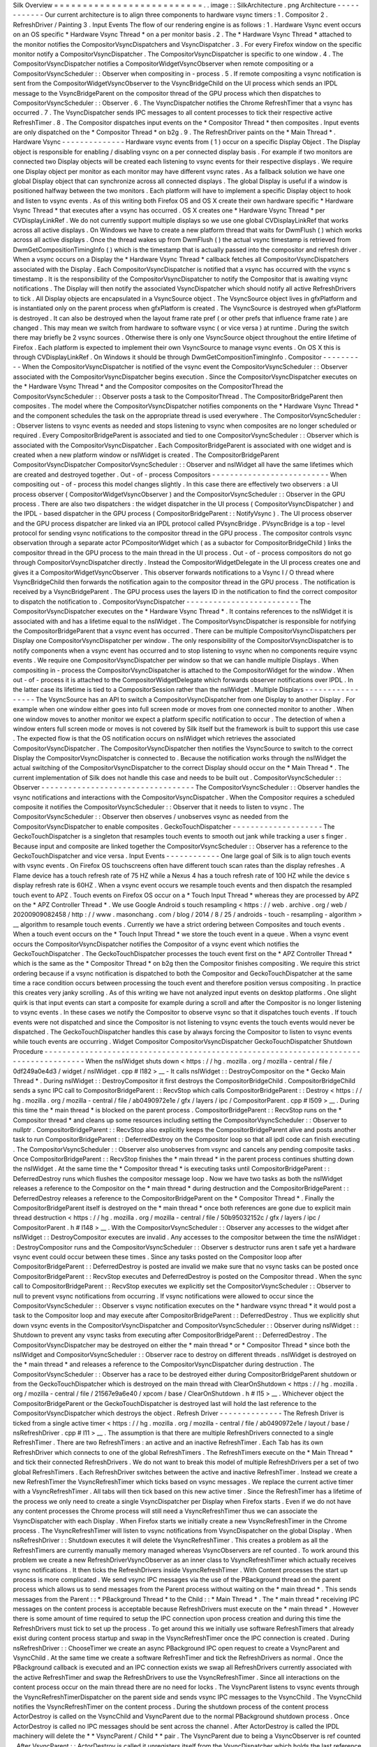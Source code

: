 Silk
Overview
=
=
=
=
=
=
=
=
=
=
=
=
=
=
=
=
=
=
=
=
=
=
=
=
=
=
.
.
image
:
:
SilkArchitecture
.
png
Architecture
-
-
-
-
-
-
-
-
-
-
-
-
Our
current
architecture
is
to
align
three
components
to
hardware
vsync
timers
:
1
.
Compositor
2
.
RefreshDriver
/
Painting
3
.
Input
Events
The
flow
of
our
rendering
engine
is
as
follows
:
1
.
Hardware
Vsync
event
occurs
on
an
OS
specific
*
Hardware
Vsync
Thread
*
on
a
per
monitor
basis
.
2
.
The
*
Hardware
Vsync
Thread
*
attached
to
the
monitor
notifies
the
CompositorVsyncDispatchers
and
VsyncDispatcher
.
3
.
For
every
Firefox
window
on
the
specific
monitor
notify
a
CompositorVsyncDispatcher
.
The
CompositorVsyncDispatcher
is
specific
to
one
window
.
4
.
The
CompositorVsyncDispatcher
notifies
a
CompositorWidgetVsyncObserver
when
remote
compositing
or
a
CompositorVsyncScheduler
:
:
Observer
when
compositing
in
-
process
.
5
.
If
remote
compositing
a
vsync
notification
is
sent
from
the
CompositorWidgetVsyncObserver
to
the
VsyncBridgeChild
on
the
UI
process
which
sends
an
IPDL
message
to
the
VsyncBridgeParent
on
the
compositor
thread
of
the
GPU
process
which
then
dispatches
to
CompositorVsyncScheduler
:
:
Observer
.
6
.
The
VsyncDispatcher
notifies
the
Chrome
RefreshTimer
that
a
vsync
has
occurred
.
7
.
The
VsyncDispatcher
sends
IPC
messages
to
all
content
processes
to
tick
their
respective
active
RefreshTimer
.
8
.
The
Compositor
dispatches
input
events
on
the
*
Compositor
Thread
*
then
composites
.
Input
events
are
only
dispatched
on
the
*
Compositor
Thread
*
on
b2g
.
9
.
The
RefreshDriver
paints
on
the
*
Main
Thread
*
.
Hardware
Vsync
-
-
-
-
-
-
-
-
-
-
-
-
-
-
Hardware
vsync
events
from
(
1
)
occur
on
a
specific
Display
Object
.
The
Display
object
is
responsible
for
enabling
/
disabling
vsync
on
a
per
connected
display
basis
.
For
example
if
two
monitors
are
connected
two
Display
objects
will
be
created
each
listening
to
vsync
events
for
their
respective
displays
.
We
require
one
Display
object
per
monitor
as
each
monitor
may
have
different
vsync
rates
.
As
a
fallback
solution
we
have
one
global
Display
object
that
can
synchronize
across
all
connected
displays
.
The
global
Display
is
useful
if
a
window
is
positioned
halfway
between
the
two
monitors
.
Each
platform
will
have
to
implement
a
specific
Display
object
to
hook
and
listen
to
vsync
events
.
As
of
this
writing
both
Firefox
OS
and
OS
X
create
their
own
hardware
specific
*
Hardware
Vsync
Thread
*
that
executes
after
a
vsync
has
occurred
.
OS
X
creates
one
*
Hardware
Vsync
Thread
*
per
CVDisplayLinkRef
.
We
do
not
currently
support
multiple
displays
so
we
use
one
global
CVDisplayLinkRef
that
works
across
all
active
displays
.
On
Windows
we
have
to
create
a
new
platform
thread
that
waits
for
DwmFlush
(
)
which
works
across
all
active
displays
.
Once
the
thread
wakes
up
from
DwmFlush
(
)
the
actual
vsync
timestamp
is
retrieved
from
DwmGetCompositionTimingInfo
(
)
which
is
the
timestamp
that
is
actually
passed
into
the
compositor
and
refresh
driver
.
When
a
vsync
occurs
on
a
Display
the
*
Hardware
Vsync
Thread
*
callback
fetches
all
CompositorVsyncDispatchers
associated
with
the
Display
.
Each
CompositorVsyncDispatcher
is
notified
that
a
vsync
has
occurred
with
the
vsync
s
timestamp
.
It
is
the
responsibility
of
the
CompositorVsyncDispatcher
to
notify
the
Compositor
that
is
awaiting
vsync
notifications
.
The
Display
will
then
notify
the
associated
VsyncDispatcher
which
should
notify
all
active
RefreshDrivers
to
tick
.
All
Display
objects
are
encapsulated
in
a
VsyncSource
object
.
The
VsyncSource
object
lives
in
gfxPlatform
and
is
instantiated
only
on
the
parent
process
when
gfxPlatform
is
created
.
The
VsyncSource
is
destroyed
when
gfxPlatform
is
destroyed
.
It
can
also
be
destroyed
when
the
layout
frame
rate
pref
(
or
other
prefs
that
influence
frame
rate
)
are
changed
.
This
may
mean
we
switch
from
hardware
to
software
vsync
(
or
vice
versa
)
at
runtime
.
During
the
switch
there
may
briefly
be
2
vsync
sources
.
Otherwise
there
is
only
one
VsyncSource
object
throughout
the
entire
lifetime
of
Firefox
.
Each
platform
is
expected
to
implement
their
own
VsyncSource
to
manage
vsync
events
.
On
OS
X
this
is
through
CVDisplayLinkRef
.
On
Windows
it
should
be
through
DwmGetCompositionTimingInfo
.
Compositor
-
-
-
-
-
-
-
-
-
-
When
the
CompositorVsyncDispatcher
is
notified
of
the
vsync
event
the
CompositorVsyncScheduler
:
:
Observer
associated
with
the
CompositorVsyncDispatcher
begins
execution
.
Since
the
CompositorVsyncDispatcher
executes
on
the
*
Hardware
Vsync
Thread
*
and
the
Compositor
composites
on
the
CompositorThread
the
CompositorVsyncScheduler
:
:
Observer
posts
a
task
to
the
CompositorThread
.
The
CompositorBridgeParent
then
composites
.
The
model
where
the
CompositorVsyncDispatcher
notifies
components
on
the
*
Hardware
Vsync
Thread
*
and
the
component
schedules
the
task
on
the
appropriate
thread
is
used
everywhere
.
The
CompositorVsyncScheduler
:
:
Observer
listens
to
vsync
events
as
needed
and
stops
listening
to
vsync
when
composites
are
no
longer
scheduled
or
required
.
Every
CompositorBridgeParent
is
associated
and
tied
to
one
CompositorVsyncScheduler
:
:
Observer
which
is
associated
with
the
CompositorVsyncDispatcher
.
Each
CompositorBridgeParent
is
associated
with
one
widget
and
is
created
when
a
new
platform
window
or
nsIWidget
is
created
.
The
CompositorBridgeParent
CompositorVsyncDispatcher
CompositorVsyncScheduler
:
:
Observer
and
nsIWidget
all
have
the
same
lifetimes
which
are
created
and
destroyed
together
.
Out
-
of
-
process
Compositors
-
-
-
-
-
-
-
-
-
-
-
-
-
-
-
-
-
-
-
-
-
-
-
-
-
-
When
compositing
out
-
of
-
process
this
model
changes
slightly
.
In
this
case
there
are
effectively
two
observers
:
a
UI
process
observer
(
CompositorWidgetVsyncObserver
)
and
the
CompositorVsyncScheduler
:
:
Observer
in
the
GPU
process
.
There
are
also
two
dispatchers
:
the
widget
dispatcher
in
the
UI
process
(
CompositorVsyncDispatcher
)
and
the
IPDL
-
based
dispatcher
in
the
GPU
process
(
CompositorBridgeParent
:
:
NotifyVsync
)
.
The
UI
process
observer
and
the
GPU
process
dispatcher
are
linked
via
an
IPDL
protocol
called
PVsyncBridge
.
PVsyncBridge
is
a
top
-
level
protocol
for
sending
vsync
notifications
to
the
compositor
thread
in
the
GPU
process
.
The
compositor
controls
vsync
observation
through
a
separate
actor
PCompositorWidget
which
(
as
a
subactor
for
CompositorBridgeChild
)
links
the
compositor
thread
in
the
GPU
process
to
the
main
thread
in
the
UI
process
.
Out
-
of
-
process
compositors
do
not
go
through
CompositorVsyncDispatcher
directly
.
Instead
the
CompositorWidgetDelegate
in
the
UI
process
creates
one
and
gives
it
a
CompositorWidgetVsyncObserver
.
This
observer
forwards
notifications
to
a
Vsync
I
/
O
thread
where
VsyncBridgeChild
then
forwards
the
notification
again
to
the
compositor
thread
in
the
GPU
process
.
The
notification
is
received
by
a
VsyncBridgeParent
.
The
GPU
process
uses
the
layers
ID
in
the
notification
to
find
the
correct
compositor
to
dispatch
the
notification
to
.
CompositorVsyncDispatcher
-
-
-
-
-
-
-
-
-
-
-
-
-
-
-
-
-
-
-
-
-
-
-
-
-
The
CompositorVsyncDispatcher
executes
on
the
*
Hardware
Vsync
Thread
*
.
It
contains
references
to
the
nsIWidget
it
is
associated
with
and
has
a
lifetime
equal
to
the
nsIWidget
.
The
CompositorVsyncDispatcher
is
responsible
for
notifying
the
CompositorBridgeParent
that
a
vsync
event
has
occurred
.
There
can
be
multiple
CompositorVsyncDispatchers
per
Display
one
CompositorVsyncDispatcher
per
window
.
The
only
responsibility
of
the
CompositorVsyncDispatcher
is
to
notify
components
when
a
vsync
event
has
occurred
and
to
stop
listening
to
vsync
when
no
components
require
vsync
events
.
We
require
one
CompositorVsyncDispatcher
per
window
so
that
we
can
handle
multiple
Displays
.
When
compositing
in
-
process
the
CompositorVsyncDispatcher
is
attached
to
the
CompositorWidget
for
the
window
.
When
out
-
of
-
process
it
is
attached
to
the
CompositorWidgetDelegate
which
forwards
observer
notifications
over
IPDL
.
In
the
latter
case
its
lifetime
is
tied
to
a
CompositorSession
rather
than
the
nsIWidget
.
Multiple
Displays
-
-
-
-
-
-
-
-
-
-
-
-
-
-
-
-
-
The
VsyncSource
has
an
API
to
switch
a
CompositorVsyncDispatcher
from
one
Display
to
another
Display
.
For
example
when
one
window
either
goes
into
full
screen
mode
or
moves
from
one
connected
monitor
to
another
.
When
one
window
moves
to
another
monitor
we
expect
a
platform
specific
notification
to
occur
.
The
detection
of
when
a
window
enters
full
screen
mode
or
moves
is
not
covered
by
Silk
itself
but
the
framework
is
built
to
support
this
use
case
.
The
expected
flow
is
that
the
OS
notification
occurs
on
nsIWidget
which
retrieves
the
associated
CompositorVsyncDispatcher
.
The
CompositorVsyncDispatcher
then
notifies
the
VsyncSource
to
switch
to
the
correct
Display
the
CompositorVsyncDispatcher
is
connected
to
.
Because
the
notification
works
through
the
nsIWidget
the
actual
switching
of
the
CompositorVsyncDispatcher
to
the
correct
Display
should
occur
on
the
*
Main
Thread
*
.
The
current
implementation
of
Silk
does
not
handle
this
case
and
needs
to
be
built
out
.
CompositorVsyncScheduler
:
:
Observer
-
-
-
-
-
-
-
-
-
-
-
-
-
-
-
-
-
-
-
-
-
-
-
-
-
-
-
-
-
-
-
-
-
-
The
CompositorVsyncScheduler
:
:
Observer
handles
the
vsync
notifications
and
interactions
with
the
CompositorVsyncDispatcher
.
When
the
Compositor
requires
a
scheduled
composite
it
notifies
the
CompositorVsyncScheduler
:
:
Observer
that
it
needs
to
listen
to
vsync
.
The
CompositorVsyncScheduler
:
:
Observer
then
observes
/
unobserves
vsync
as
needed
from
the
CompositorVsyncDispatcher
to
enable
composites
.
GeckoTouchDispatcher
-
-
-
-
-
-
-
-
-
-
-
-
-
-
-
-
-
-
-
-
The
GeckoTouchDispatcher
is
a
singleton
that
resamples
touch
events
to
smooth
out
jank
while
tracking
a
user
s
finger
.
Because
input
and
composite
are
linked
together
the
CompositorVsyncScheduler
:
:
Observer
has
a
reference
to
the
GeckoTouchDispatcher
and
vice
versa
.
Input
Events
-
-
-
-
-
-
-
-
-
-
-
-
One
large
goal
of
Silk
is
to
align
touch
events
with
vsync
events
.
On
Firefox
OS
touchscreens
often
have
different
touch
scan
rates
than
the
display
refreshes
.
A
Flame
device
has
a
touch
refresh
rate
of
75
HZ
while
a
Nexus
4
has
a
touch
refresh
rate
of
100
HZ
while
the
device
s
display
refresh
rate
is
60HZ
.
When
a
vsync
event
occurs
we
resample
touch
events
and
then
dispatch
the
resampled
touch
event
to
APZ
.
Touch
events
on
Firefox
OS
occur
on
a
*
Touch
Input
Thread
*
whereas
they
are
processed
by
APZ
on
the
*
APZ
Controller
Thread
*
.
We
use
Google
Android
s
touch
resampling
<
https
:
/
/
web
.
archive
.
org
/
web
/
20200909082458
/
http
:
/
/
www
.
masonchang
.
com
/
blog
/
2014
/
8
/
25
/
androids
-
touch
-
resampling
-
algorithm
>
__
algorithm
to
resample
touch
events
.
Currently
we
have
a
strict
ordering
between
Composites
and
touch
events
.
When
a
touch
event
occurs
on
the
*
Touch
Input
Thread
*
we
store
the
touch
event
in
a
queue
.
When
a
vsync
event
occurs
the
CompositorVsyncDispatcher
notifies
the
Compositor
of
a
vsync
event
which
notifies
the
GeckoTouchDispatcher
.
The
GeckoTouchDispatcher
processes
the
touch
event
first
on
the
*
APZ
Controller
Thread
*
which
is
the
same
as
the
*
Compositor
Thread
*
on
b2g
then
the
Compositor
finishes
compositing
.
We
require
this
strict
ordering
because
if
a
vsync
notification
is
dispatched
to
both
the
Compositor
and
GeckoTouchDispatcher
at
the
same
time
a
race
condition
occurs
between
processing
the
touch
event
and
therefore
position
versus
compositing
.
In
practice
this
creates
very
janky
scrolling
.
As
of
this
writing
we
have
not
analyzed
input
events
on
desktop
platforms
.
One
slight
quirk
is
that
input
events
can
start
a
composite
for
example
during
a
scroll
and
after
the
Compositor
is
no
longer
listening
to
vsync
events
.
In
these
cases
we
notify
the
Compositor
to
observe
vsync
so
that
it
dispatches
touch
events
.
If
touch
events
were
not
dispatched
and
since
the
Compositor
is
not
listening
to
vsync
events
the
touch
events
would
never
be
dispatched
.
The
GeckoTouchDispatcher
handles
this
case
by
always
forcing
the
Compositor
to
listen
to
vsync
events
while
touch
events
are
occurring
.
Widget
Compositor
CompositorVsyncDispatcher
GeckoTouchDispatcher
Shutdown
Procedure
-
-
-
-
-
-
-
-
-
-
-
-
-
-
-
-
-
-
-
-
-
-
-
-
-
-
-
-
-
-
-
-
-
-
-
-
-
-
-
-
-
-
-
-
-
-
-
-
-
-
-
-
-
-
-
-
-
-
-
-
-
-
-
-
-
-
-
-
-
-
-
-
-
-
-
-
-
-
-
-
-
-
-
-
-
-
When
the
nsIWidget
shuts
down
<
https
:
/
/
hg
.
mozilla
.
org
/
mozilla
-
central
/
file
/
0df249a0e4d3
/
widget
/
nsIWidget
.
cpp
#
l182
>
__
-
It
calls
nsIWidget
:
:
DestroyCompositor
on
the
*
Gecko
Main
Thread
*
.
During
nsIWidget
:
:
DestroyCompositor
it
first
destroys
the
CompositorBridgeChild
.
CompositorBridgeChild
sends
a
sync
IPC
call
to
CompositorBridgeParent
:
:
RecvStop
which
calls
CompositorBridgeParent
:
:
Destroy
<
https
:
/
/
hg
.
mozilla
.
org
/
mozilla
-
central
/
file
/
ab0490972e1e
/
gfx
/
layers
/
ipc
/
CompositorParent
.
cpp
#
l509
>
__
.
During
this
time
the
*
main
thread
*
is
blocked
on
the
parent
process
.
CompositorBridgeParent
:
:
RecvStop
runs
on
the
*
Compositor
thread
*
and
cleans
up
some
resources
including
setting
the
CompositorVsyncScheduler
:
:
Observer
to
nullptr
.
CompositorBridgeParent
:
:
RecvStop
also
explicitly
keeps
the
CompositorBridgeParent
alive
and
posts
another
task
to
run
CompositorBridgeParent
:
:
DeferredDestroy
on
the
Compositor
loop
so
that
all
ipdl
code
can
finish
executing
.
The
CompositorVsyncScheduler
:
:
Observer
also
unobserves
from
vsync
and
cancels
any
pending
composite
tasks
.
Once
CompositorBridgeParent
:
:
RecvStop
finishes
the
*
main
thread
*
in
the
parent
process
continues
shutting
down
the
nsIWidget
.
At
the
same
time
the
*
Compositor
thread
*
is
executing
tasks
until
CompositorBridgeParent
:
:
DeferredDestroy
runs
which
flushes
the
compositor
message
loop
.
Now
we
have
two
tasks
as
both
the
nsIWidget
releases
a
reference
to
the
Compositor
on
the
*
main
thread
*
during
destruction
and
the
CompositorBridgeParent
:
:
DeferredDestroy
releases
a
reference
to
the
CompositorBridgeParent
on
the
*
Compositor
Thread
*
.
Finally
the
CompositorBridgeParent
itself
is
destroyed
on
the
*
main
thread
*
once
both
references
are
gone
due
to
explicit
main
thread
destruction
<
https
:
/
/
hg
.
mozilla
.
org
/
mozilla
-
central
/
file
/
50b95032152c
/
gfx
/
layers
/
ipc
/
CompositorParent
.
h
#
l148
>
__
.
With
the
CompositorVsyncScheduler
:
:
Observer
any
accesses
to
the
widget
after
nsIWidget
:
:
DestroyCompositor
executes
are
invalid
.
Any
accesses
to
the
compositor
between
the
time
the
nsIWidget
:
:
DestroyCompositor
runs
and
the
CompositorVsyncScheduler
:
:
Observer
s
destructor
runs
aren
t
safe
yet
a
hardware
vsync
event
could
occur
between
these
times
.
Since
any
tasks
posted
on
the
Compositor
loop
after
CompositorBridgeParent
:
:
DeferredDestroy
is
posted
are
invalid
we
make
sure
that
no
vsync
tasks
can
be
posted
once
CompositorBridgeParent
:
:
RecvStop
executes
and
DeferredDestroy
is
posted
on
the
Compositor
thread
.
When
the
sync
call
to
CompositorBridgeParent
:
:
RecvStop
executes
we
explicitly
set
the
CompositorVsyncScheduler
:
:
Observer
to
null
to
prevent
vsync
notifications
from
occurring
.
If
vsync
notifications
were
allowed
to
occur
since
the
CompositorVsyncScheduler
:
:
Observer
\
s
vsync
notification
executes
on
the
*
hardware
vsync
thread
*
it
would
post
a
task
to
the
Compositor
loop
and
may
execute
after
CompositorBridgeParent
:
:
DeferredDestroy
.
Thus
we
explicitly
shut
down
vsync
events
in
the
CompositorVsyncDispatcher
and
CompositorVsyncScheduler
:
:
Observer
during
nsIWidget
:
:
Shutdown
to
prevent
any
vsync
tasks
from
executing
after
CompositorBridgeParent
:
:
DeferredDestroy
.
The
CompositorVsyncDispatcher
may
be
destroyed
on
either
the
*
main
thread
*
or
*
Compositor
Thread
*
since
both
the
nsIWidget
and
CompositorVsyncScheduler
:
:
Observer
race
to
destroy
on
different
threads
.
nsIWidget
is
destroyed
on
the
*
main
thread
*
and
releases
a
reference
to
the
CompositorVsyncDispatcher
during
destruction
.
The
CompositorVsyncScheduler
:
:
Observer
has
a
race
to
be
destroyed
either
during
CompositorBridgeParent
shutdown
or
from
the
GeckoTouchDispatcher
which
is
destroyed
on
the
main
thread
with
ClearOnShutdown
<
https
:
/
/
hg
.
mozilla
.
org
/
mozilla
-
central
/
file
/
21567e9a6e40
/
xpcom
/
base
/
ClearOnShutdown
.
h
#
l15
>
__
.
Whichever
object
the
CompositorBridgeParent
or
the
GeckoTouchDispatcher
is
destroyed
last
will
hold
the
last
reference
to
the
CompositorVsyncDispatcher
which
destroys
the
object
.
Refresh
Driver
-
-
-
-
-
-
-
-
-
-
-
-
-
-
The
Refresh
Driver
is
ticked
from
a
single
active
timer
<
https
:
/
/
hg
.
mozilla
.
org
/
mozilla
-
central
/
file
/
ab0490972e1e
/
layout
/
base
/
nsRefreshDriver
.
cpp
#
l11
>
__
.
The
assumption
is
that
there
are
multiple
RefreshDrivers
connected
to
a
single
RefreshTimer
.
There
are
two
RefreshTimers
:
an
active
and
an
inactive
RefreshTimer
.
Each
Tab
has
its
own
RefreshDriver
which
connects
to
one
of
the
global
RefreshTimers
.
The
RefreshTimers
execute
on
the
*
Main
Thread
*
and
tick
their
connected
RefreshDrivers
.
We
do
not
want
to
break
this
model
of
multiple
RefreshDrivers
per
a
set
of
two
global
RefreshTimers
.
Each
RefreshDriver
switches
between
the
active
and
inactive
RefreshTimer
.
Instead
we
create
a
new
RefreshTimer
the
VsyncRefreshTimer
which
ticks
based
on
vsync
messages
.
We
replace
the
current
active
timer
with
a
VsyncRefreshTimer
.
All
tabs
will
then
tick
based
on
this
new
active
timer
.
Since
the
RefreshTimer
has
a
lifetime
of
the
process
we
only
need
to
create
a
single
VsyncDispatcher
per
Display
when
Firefox
starts
.
Even
if
we
do
not
have
any
content
processes
the
Chrome
process
will
still
need
a
VsyncRefreshTimer
thus
we
can
associate
the
VsyncDispatcher
with
each
Display
.
When
Firefox
starts
we
initially
create
a
new
VsyncRefreshTimer
in
the
Chrome
process
.
The
VsyncRefreshTimer
will
listen
to
vsync
notifications
from
VsyncDispatcher
on
the
global
Display
.
When
nsRefreshDriver
:
:
Shutdown
executes
it
will
delete
the
VsyncRefreshTimer
.
This
creates
a
problem
as
all
the
RefreshTimers
are
currently
manually
memory
managed
whereas
VsyncObservers
are
ref
counted
.
To
work
around
this
problem
we
create
a
new
RefreshDriverVsyncObserver
as
an
inner
class
to
VsyncRefreshTimer
which
actually
receives
vsync
notifications
.
It
then
ticks
the
RefreshDrivers
inside
VsyncRefreshTimer
.
With
Content
processes
the
start
up
process
is
more
complicated
.
We
send
vsync
IPC
messages
via
the
use
of
the
PBackground
thread
on
the
parent
process
which
allows
us
to
send
messages
from
the
Parent
process
without
waiting
on
the
*
main
thread
*
.
This
sends
messages
from
the
Parent
:
:
\
*
PBackground
Thread
*
to
the
Child
:
:
\
*
Main
Thread
*
.
The
*
main
thread
*
receiving
IPC
messages
on
the
content
process
is
acceptable
because
RefreshDrivers
must
execute
on
the
*
main
thread
*
.
However
there
is
some
amount
of
time
required
to
setup
the
IPC
connection
upon
process
creation
and
during
this
time
the
RefreshDrivers
must
tick
to
set
up
the
process
.
To
get
around
this
we
initially
use
software
RefreshTimers
that
already
exist
during
content
process
startup
and
swap
in
the
VsyncRefreshTimer
once
the
IPC
connection
is
created
.
During
nsRefreshDriver
:
:
ChooseTimer
we
create
an
async
PBackground
IPC
open
request
to
create
a
VsyncParent
and
VsyncChild
.
At
the
same
time
we
create
a
software
RefreshTimer
and
tick
the
RefreshDrivers
as
normal
.
Once
the
PBackground
callback
is
executed
and
an
IPC
connection
exists
we
swap
all
RefreshDrivers
currently
associated
with
the
active
RefreshTimer
and
swap
the
RefreshDrivers
to
use
the
VsyncRefreshTimer
.
Since
all
interactions
on
the
content
process
occur
on
the
main
thread
there
are
no
need
for
locks
.
The
VsyncParent
listens
to
vsync
events
through
the
VsyncRefreshTimerDispatcher
on
the
parent
side
and
sends
vsync
IPC
messages
to
the
VsyncChild
.
The
VsyncChild
notifies
the
VsyncRefreshTimer
on
the
content
process
.
During
the
shutdown
process
of
the
content
process
ActorDestroy
is
called
on
the
VsyncChild
and
VsyncParent
due
to
the
normal
PBackground
shutdown
process
.
Once
ActorDestroy
is
called
no
IPC
messages
should
be
sent
across
the
channel
.
After
ActorDestroy
is
called
the
IPDL
machinery
will
delete
the
*
*
VsyncParent
/
Child
*
*
pair
.
The
VsyncParent
due
to
being
a
VsyncObserver
is
ref
counted
.
After
VsyncParent
:
:
ActorDestroy
is
called
it
unregisters
itself
from
the
VsyncDispatcher
which
holds
the
last
reference
to
the
VsyncParent
and
the
object
will
be
deleted
.
Thus
the
overall
flow
during
normal
execution
is
:
1
.
VsyncSource
:
:
Display
:
:
VsyncDispatcher
receives
a
Vsync
notification
from
the
OS
in
the
parent
process
.
2
.
VsyncDispatcher
notifies
VsyncRefreshTimer
:
:
RefreshDriverVsyncObserver
that
a
vsync
occurred
on
the
parent
process
on
the
hardware
vsync
thread
.
3
.
VsyncDispatcher
notifies
the
VsyncParent
on
the
hardware
vsync
thread
that
a
vsync
occurred
.
4
.
The
VsyncRefreshTimer
:
:
RefreshDriverVsyncObserver
in
the
parent
process
posts
a
task
to
the
main
thread
that
ticks
the
refresh
drivers
.
5
.
VsyncParent
posts
a
task
to
the
PBackground
thread
to
send
a
vsync
IPC
message
to
VsyncChild
.
6
.
VsyncChild
receive
a
vsync
notification
on
the
content
process
on
the
main
thread
and
ticks
their
respective
RefreshDrivers
.
Compressing
Vsync
Messages
-
-
-
-
-
-
-
-
-
-
-
-
-
-
-
-
-
-
-
-
-
-
-
-
-
-
Vsync
messages
occur
quite
often
and
the
*
main
thread
*
can
be
busy
for
long
periods
of
time
due
to
JavaScript
.
Consistently
sending
vsync
messages
to
the
refresh
driver
timer
can
flood
the
*
main
thread
*
with
refresh
driver
ticks
causing
even
more
delays
.
To
avoid
this
problem
we
compress
vsync
messages
on
both
the
parent
and
child
processes
.
On
the
parent
process
newer
vsync
messages
update
a
vsync
timestamp
but
do
not
actually
queue
any
tasks
on
the
*
main
thread
*
.
Once
the
parent
process
*
main
thread
*
executes
the
refresh
driver
tick
it
uses
the
most
updated
vsync
timestamp
to
tick
the
refresh
driver
.
After
the
refresh
driver
has
ticked
one
single
vsync
message
is
queued
for
another
refresh
driver
tick
task
.
On
the
content
process
the
IPDL
compress
keyword
automatically
compresses
IPC
messages
.
Multiple
Monitors
-
-
-
-
-
-
-
-
-
-
-
-
-
-
-
-
-
In
order
to
have
multiple
monitor
support
for
the
RefreshDrivers
we
have
multiple
active
RefreshTimers
.
Each
RefreshTimer
is
associated
with
a
specific
Display
via
an
id
and
tick
when
it
s
respective
Display
vsync
occurs
.
We
have
*
*
N
RefreshTimers
*
*
where
N
is
the
number
of
connected
displays
.
Each
RefreshTimer
still
has
multiple
RefreshDrivers
.
When
a
tab
or
window
changes
monitors
the
nsIWidget
receives
a
display
changed
notification
.
Based
on
which
display
the
window
is
on
the
window
switches
to
the
correct
VsyncDispatcher
and
CompositorVsyncDispatcher
on
the
parent
process
based
on
the
display
id
.
Each
TabParent
should
also
send
a
notification
to
their
child
.
Each
TabChild
given
the
display
ID
switches
to
the
correct
RefreshTimer
associated
with
the
display
ID
.
When
each
display
vsync
occurs
it
sends
one
IPC
message
to
notify
vsync
.
The
vsync
message
contains
a
display
ID
to
tick
the
appropriate
RefreshTimer
on
the
content
process
.
There
is
still
only
one
*
*
VsyncParent
/
VsyncChild
*
*
pair
just
each
vsync
notification
will
include
a
display
ID
which
maps
to
the
correct
RefreshTimer
.
Object
Lifetime
-
-
-
-
-
-
-
-
-
-
-
-
-
-
-
1
.
CompositorVsyncDispatcher
-
Lives
as
long
as
the
nsIWidget
associated
with
the
VsyncDispatcher
2
.
CompositorVsyncScheduler
:
:
Observer
-
Lives
and
dies
the
same
time
as
the
CompositorBridgeParent
.
3
.
VsyncDispatcher
-
As
long
as
the
associated
display
object
which
is
the
lifetime
of
Firefox
.
4
.
VsyncSource
-
Lives
as
long
as
the
gfxPlatform
on
the
chrome
process
which
is
the
lifetime
of
Firefox
.
5
.
VsyncParent
/
VsyncChild
-
Lives
as
long
as
the
content
process
6
.
RefreshTimer
-
Lives
as
long
as
the
process
Threads
-
-
-
-
-
-
-
All
VsyncObservers
are
notified
on
the
*
Hardware
Vsync
Thread
*
.
It
is
the
responsibility
of
the
VsyncObservers
to
post
tasks
to
their
respective
correct
thread
.
For
example
the
CompositorVsyncScheduler
:
:
Observer
will
be
notified
on
the
*
Hardware
Vsync
Thread
*
and
post
a
task
to
the
*
Compositor
Thread
*
to
do
the
actual
composition
.
1
.
Compositor
Thread
-
Nothing
changes
2
.
Main
Thread
-
PVsyncChild
receives
IPC
messages
on
the
main
thread
.
We
also
enable
/
disable
vsync
on
the
main
thread
.
3
.
PBackground
Thread
-
Creates
a
connection
from
the
PBackground
thread
on
the
parent
process
to
the
main
thread
in
the
content
process
.
4
.
Hardware
Vsync
Thread
-
Every
platform
is
different
but
we
always
have
the
concept
of
a
hardware
vsync
thread
.
Sometimes
this
is
actually
created
by
the
host
OS
.
On
Windows
we
have
to
create
a
separate
platform
thread
that
blocks
on
DwmFlush
(
)
.

